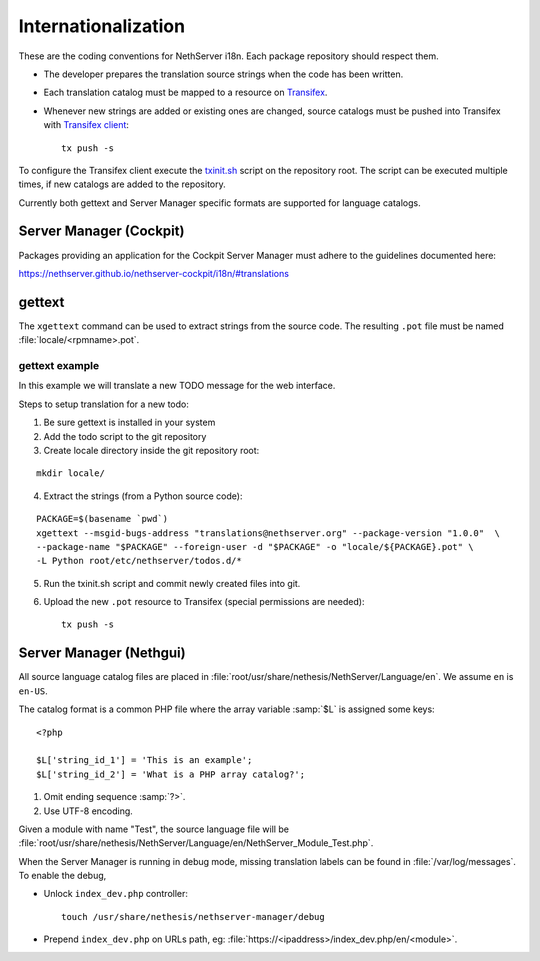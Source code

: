 .. index:: Internationalization, i18n

.. _section-i18n:

====================
Internationalization
====================

These are the coding conventions for NethServer i18n. Each package
repository should respect them.

* The developer prepares the translation source strings when the code
  has been written.

* Each translation catalog must be mapped to a resource on Transifex_.

* Whenever new strings are added or existing ones are changed, source
  catalogs must be pushed into Transifex with `Transifex client`_: ::

    tx push -s

.. _Transifex: https://www.transifex.com/projects/p/nethserver
.. _Transifex client: http://docs.transifex.com/developer/client/

To configure the Transifex client execute the `txinit.sh`_ script on the
repository root.  The script can be executed multiple times, if new
catalogs are added to the repository.

.. _`txinit.sh`: https://gist.github.com/DavidePrincipi/8e4d4e97831d0850f01a

Currently both gettext and Server Manager specific formats are supported
for language catalogs.


Server Manager (Cockpit)
========================

Packages providing an application for the Cockpit Server Manager must adhere to
the guidelines documented here:

https://nethserver.github.io/nethserver-cockpit/i18n/#translations



gettext
=======

The ``xgettext`` command can be used to extract strings from the
source code. The resulting ``.pot`` file must be named
:file:`locale/<rpmname>.pot`.


gettext example
---------------

In this example we will translate a new TODO message for the web interface.

Steps to setup translation for a new todo:

1. Be sure gettext is installed in your system

2. Add the todo script to the git repository

3. Create locale directory inside the git repository root:

::

  mkdir locale/

4. Extract the strings (from a Python source code): 

::

  PACKAGE=$(basename `pwd`)
  xgettext --msgid-bugs-address "translations@nethserver.org" --package-version "1.0.0"  \
  --package-name "$PACKAGE" --foreign-user -d "$PACKAGE" -o "locale/${PACKAGE}.pot" \
  -L Python root/etc/nethserver/todos.d/*

5. Run the txinit.sh script and commit newly created files into git.

6. Upload the new ``.pot`` resource to Transifex (special permissions are needed): ::

      tx push -s


Server Manager (Nethgui)
========================

All source language catalog files are placed in
:file:`root/usr/share/nethesis/NethServer/Language/en`. We assume
``en`` is ``en-US``.

The catalog format is a common PHP file where the array variable
:samp:`$L` is assigned some keys: ::

  <?php

  $L['string_id_1'] = 'This is an example';
  $L['string_id_2'] = 'What is a PHP array catalog?';

1. Omit ending sequence :samp:`?>`.

2. Use UTF-8 encoding.
      
Given a module with name "Test", the source language file will be
:file:`root/usr/share/nethesis/NethServer/Language/en/NethServer_Module_Test.php`.

When the Server Manager is running in debug mode, missing translation
labels can be found in :file:`/var/log/messages`.  To enable the
debug,

* Unlock ``index_dev.php`` controller: ::
    
    touch /usr/share/nethesis/nethserver-manager/debug
    
* Prepend ``index_dev.php`` on URLs path, eg:
  :file:`https://<ipaddress>/index_dev.php/en/<module>`.


